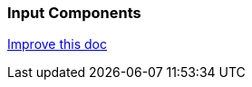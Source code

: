 === Input Components
[.text-right] 
https://github.com/oss-slu/Pi4Micronaut/edit/develop/pi4micronaut-utils/src/docs/asciidoc/components/inputComponents.adoc[Improve this doc]
